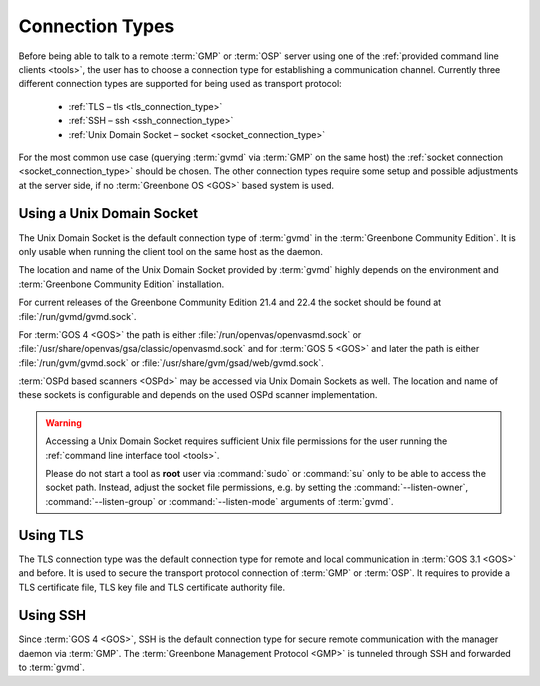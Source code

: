 .. _connection_types:

Connection Types
================

Before being able to talk to a remote :term:`GMP` or :term:`OSP` server using
one of the :ref:`provided command line clients <tools>`, the user
has to choose a connection type for establishing a communication channel.
Currently three different connection types are supported for being used as
transport protocol:

  * :ref:`TLS – tls <tls_connection_type>`
  * :ref:`SSH – ssh <ssh_connection_type>`
  * :ref:`Unix Domain Socket – socket <socket_connection_type>`

For the most common use case (querying :term:`gvmd` via
:term:`GMP` on the same host) the :ref:`socket connection
<socket_connection_type>` should be chosen. The other connection types require
some setup and possible adjustments at the server side, if no :term:`Greenbone OS <GOS>`
based system is used.


.. _socket_connection_type:

Using a Unix Domain Socket
--------------------------

The Unix Domain Socket is the default connection type of :term:`gvmd` in the
:term:`Greenbone Community Edition`. It is only usable when running the
client tool on the same host as the daemon.

The location and name of the Unix Domain Socket provided by :term:`gvmd` highly
depends on the environment and :term:`Greenbone Community Edition` installation.

For current releases of the Greenbone Community Edition 21.4 and 22.4 the
socket should be found at :file:`/run/gvmd/gvmd.sock`.

For :term:`GOS 4 <GOS>` the path is either :file:`/run/openvas/openvasmd.sock` or
:file:`/usr/share/openvas/gsa/classic/openvasmd.sock` and for
:term:`GOS 5 <GOS>` and later the path is either :file:`/run/gvm/gvmd.sock` or
:file:`/usr/share/gvm/gsad/web/gvmd.sock`.

:term:`OSPd based scanners <OSPd>` may be accessed via Unix Domain Sockets as well.
The location and name of these sockets is configurable and depends on the used
OSPd scanner implementation.

.. _don_t_use_sudo:

.. warning::

  Accessing a Unix Domain Socket requires sufficient Unix file permissions for
  the user running the :ref:`command line interface tool <tools>`.

  Please do not start a tool as **root** user via :command:`sudo` or :command:`su` only to
  be able to access the socket path. Instead, adjust the
  socket file permissions, e.g. by setting the :command:`--listen-owner`,
  :command:`--listen-group` or :command:`--listen-mode` arguments of
  :term:`gvmd`.


.. _tls_connection_type:

Using TLS
---------

The TLS connection type was the default connection type for remote and local
communication in :term:`GOS 3.1 <GOS>` and before. It is used to secure the
transport protocol connection of :term:`GMP` or :term:`OSP`. It requires to
provide a TLS certificate file, TLS key file and TLS certificate authority file.


.. _ssh_connection_type:

Using SSH
---------

Since :term:`GOS 4 <GOS>`, SSH is the default connection type for secure remote
communication with the manager daemon via :term:`GMP`. The :term:`Greenbone
Management Protocol <GMP>` is tunneled through SSH and forwarded to
:term:`gvmd`.
